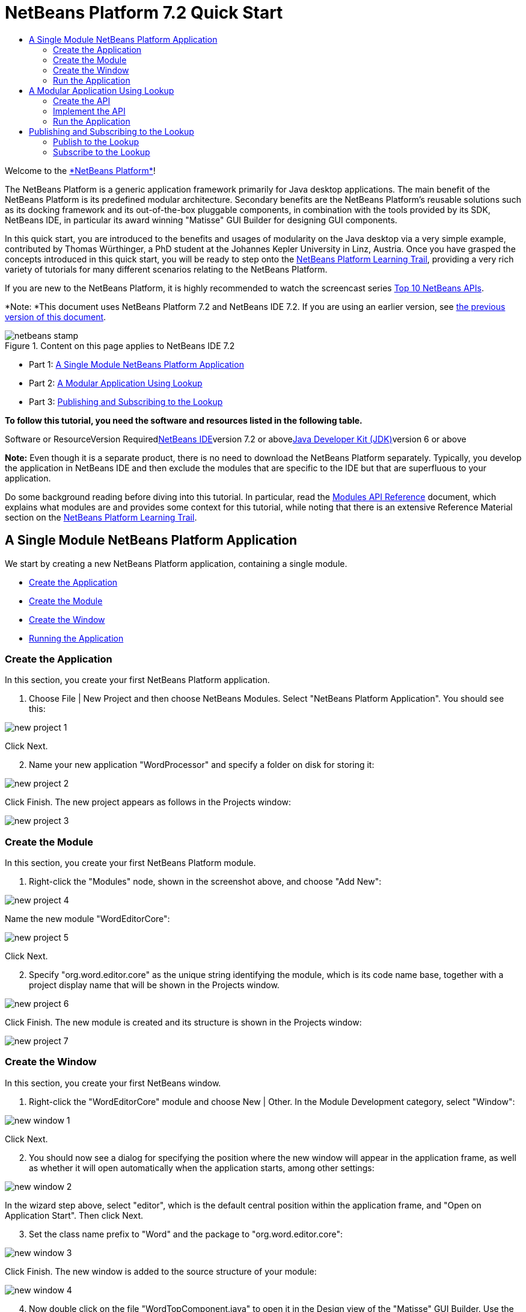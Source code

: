 // 
//     Licensed to the Apache Software Foundation (ASF) under one
//     or more contributor license agreements.  See the NOTICE file
//     distributed with this work for additional information
//     regarding copyright ownership.  The ASF licenses this file
//     to you under the Apache License, Version 2.0 (the
//     "License"); you may not use this file except in compliance
//     with the License.  You may obtain a copy of the License at
// 
//       http://www.apache.org/licenses/LICENSE-2.0
// 
//     Unless required by applicable law or agreed to in writing,
//     software distributed under the License is distributed on an
//     "AS IS" BASIS, WITHOUT WARRANTIES OR CONDITIONS OF ANY
//     KIND, either express or implied.  See the License for the
//     specific language governing permissions and limitations
//     under the License.
//

= NetBeans Platform 7.2 Quick Start
:jbake-type: platform-tutorial
:jbake-tags: tutorials 
:jbake-status: published
:syntax: true
:source-highlighter: pygments
:toc: left
:toc-title:
:icons: font
:experimental:
:description: NetBeans Platform 7.2 Quick Start - Apache NetBeans
:keywords: Apache NetBeans Platform, Platform Tutorials, NetBeans Platform 7.2 Quick Start

Welcome to the link:https://platform.netbeans.org/[+*NetBeans Platform*+]!

The NetBeans Platform is a generic application framework primarily for Java desktop applications. The main benefit of the NetBeans Platform is its predefined modular architecture. Secondary benefits are the NetBeans Platform's reusable solutions such as its docking framework and its out-of-the-box pluggable components, in combination with the tools provided by its SDK, NetBeans IDE, in particular its award winning "Matisse" GUI Builder for designing GUI components.

In this quick start, you are introduced to the benefits and usages of modularity on the Java desktop via a very simple example, contributed by Thomas Würthinger, a PhD student at the Johannes Kepler University in Linz, Austria. Once you have grasped the concepts introduced in this quick start, you will be ready to step onto the link:https://netbeans.org/kb/trails/platform.html[+NetBeans Platform Learning Trail+], providing a very rich variety of tutorials for many different scenarios relating to the NetBeans Platform.

If you are new to the NetBeans Platform, it is highly recommended to watch the screencast series link:https://platform.netbeans.org/tutorials/nbm-10-top-apis.html[+Top 10 NetBeans APIs+].

*Note: *This document uses NetBeans Platform 7.2 and NetBeans IDE 7.2. If you are using an earlier version, see link:71/nbm-quick-start.html[+the previous version of this document+].


image::images/netbeans-stamp.gif[title="Content on this page applies to NetBeans IDE 7.2"]

* Part 1: <<single,A Single Module NetBeans Platform Application>>
* Part 2: <<lookup,A Modular Application Using Lookup>>
* Part 3: <<listener,Publishing and Subscribing to the Lookup>>

*To follow this tutorial, you need the software and resources listed in the following table.*

Software or ResourceVersion Requiredlink:https://netbeans.org/downloads/index.html[+NetBeans IDE+]version 7.2 or abovelink:http://java.sun.com/javase/downloads/index.jsp[+Java Developer Kit (JDK)+]version 6 or above

*Note:* Even though it is a separate product, there is no need to download the NetBeans Platform separately. Typically, you develop the application in NetBeans IDE and then exclude the modules that are specific to the IDE but that are superfluous to your application.

Do some background reading before diving into this tutorial. In particular, read the link:http://bits.netbeans.org/dev/javadoc/org-openide-modules/org/openide/modules/doc-files/api.html[+Modules API Reference+] document, which explains what modules are and provides some context for this tutorial, while noting that there is an extensive Reference Material section on the link:https://netbeans.org/kb/trails/platform.html[+NetBeans Platform Learning Trail+].


== A Single Module NetBeans Platform Application

We start by creating a new NetBeans Platform application, containing a single module.

* <<application,Create the Application>>
* <<module,Create the Module>>
* <<window,Create the Window>>
* <<run,Running the Application>>


=== Create the Application

In this section, you create your first NetBeans Platform application.


[start=1]
1. Choose File | New Project and then choose NetBeans Modules. Select "NetBeans Platform Application". You should see this:

image::images/new-project-1.png[]

Click Next.


[start=2]
2. Name your new application "WordProcessor" and specify a folder on disk for storing it:

image::images/new-project-2.png[]

Click Finish. The new project appears as follows in the Projects window:

image::images/new-project-3.png[]


=== Create the Module

In this section, you create your first NetBeans Platform module.


[start=1]
1. Right-click the "Modules" node, shown in the screenshot above, and choose "Add New":

image::images/new-project-4.png[]

Name the new module "WordEditorCore":

image::images/new-project-5.png[]

Click Next.


[start=2]
2. Specify "org.word.editor.core" as the unique string identifying the module, which is its code name base, together with a project display name that will be shown in the Projects window.

image::images/new-project-6.png[]

Click Finish. The new module is created and its structure is shown in the Projects window:

image::images/new-project-7.png[]


=== Create the Window

In this section, you create your first NetBeans window.


[start=1]
1. Right-click the "WordEditorCore" module and choose New | Other. In the Module Development category, select "Window":


image::images/new-window-1.png[]

Click Next.


[start=2]
2. You should now see a dialog for specifying the position where the new window will appear in the application frame, as well as whether it will open automatically when the application starts, among other settings:


image::images/new-window-2.png[]


In the wizard step above, select "editor", which is the default central position within the application frame, and "Open on Application Start". Then click Next.


[start=3]
3. Set the class name prefix to "Word" and the package to "org.word.editor.core":


image::images/new-window-3.png[]


Click Finish. The new window is added to the source structure of your module:


image::images/new-window-4.png[]


[start=4]
4. Now double click on the file "WordTopComponent.java" to open it in the Design view of the "Matisse" GUI Builder. Use the Palette (Ctrl-Shift-8) to drag and drop a button and a text area onto the window:


image::images/new-window-5.png[]

Do the following to make the new GUI components meaningful:

* Right-click the text area, choose "Change Variable Name", and then name it "text". That is the name that will enable you to access the component from your code.
* Right-click the button, choose "Edit Text", and then set the text of the button to "Filter!"

[start=5]
5. Double click on the button, causing an event handling method to automatically be created in the Source editor. The method is called whenever the button is clicked. Change the body of the method to the following code.

[source,java]
----

private void jButton1ActionPerformed(java.awt.event.ActionEvent evt) {
   *String s = text.getText();
   s = s.toUpperCase();
   text.setText(s);*
}
----


=== Run the Application

In this section, you deploy the application.


[start=1]
1. Right-click the application and choose Run. Doing so will start up your new NetBeans Platform application and install your module. You will have a new window, as well as a new menu item for opening it, as shown below:

image::images/new-app-1.png[]


[start=2]
2. Enter a text in lowercase in the text area, and click "Filter!". You should see that the text is now shown in uppercase:

image::images/new-app-3.png[]

You have learned how to create a new NetBeans Platform application and how to add new modules to it. In the next section, you will be introduced to the NetBeans Platform's pluggable service infrastructure.


== A Modular Application Using Lookup

In this section, you create two additional modules. The first new module, "WordEditorAPI", contains a service provider interface. The second module, "UppercaseFilter", is a service provider for the interface.

The GUI module, which you created in the previous section, will be loosely coupled from the "UppercaseFilter" service provider because the GUI module will not refer to any code from the "UppercaseFilter" service provider. That will be possible because the "UppercaseFilter" service provider will be registered in the META-INF/services folder and loaded via the NetBeans Lookup class, which is comparable to the JDK 6 ServiceLoader class.

You will then create another loosely coupled service provider, named "LowercaseFilter".

* <<api,Create the API>>
* <<impl,Implement the API>>
* <<run2,Run the Application>>


=== Create the API

In this section, you create an API.


[start=1]
1. Expand the new application in the Projects window, right-click the Modules node, and choose "Add New":

image::images/new-api-1.png[]

Name the new module "WordEditorAPI":

image::images/new-api-2.png[]

Click Next. Use code name base "org.word.editor.api" and complete the wizard, which adds the module to your previously created application, as you did in the previous section:

image::images/new-api-3.png[]


[start=2]
2. Right-click the "WordEditorAPI" module and choose New | Java Interface. Name the Java interface "WordFilter", in the package "org.word.editor.api", and use the editor to define it as follows:


[source,java]
----

package org.word.editor.api;

public interface WordFilter {

    String process(String s);

}
----


[start=3]
3. Right-click the "WordEditorAPI" module, choose Properties, and use the "API Versioning" tab to specify that the package containing the interface should be available throughout the application:

image::images/new-api-4.png[]

Click OK.

In the Projects window, expand "Important Files" in the "WordEditorAPI" project and then double-click "Project Metadata". The "project.xml" file opens and you should see that the package has now been declared public:


[source,xml]
----

<?xml version="1.0" encoding="UTF-8"?>
<project xmlns="https://netbeans.org/ns/project/1">
    <type>org.netbeans.modules.apisupport.project</type>
    <configuration>
        <data xmlns="https://netbeans.org/ns/nb-module-project/3">
            <code-name-base>org.word.editor.api</code-name-base>
            <suite-component/>
            <module-dependencies/>
            *<public-packages>
                <package>org.word.editor.api</package>
            </public-packages>*
        </data>
    </configuration>
</project>
----


=== Implement the API

In this section, you implement the API, in a separate module.


[start=1]
1. Expand the new application in the Projects window, right-click the Modules node, and choose "Add New" again:

image::images/new-impl-1.png[]

Name the new module "UppercaseFilter":

image::images/new-impl-2.png[]

Click Next. Use code name base "org.word.editor.uppercase" and complete the wizard, which adds the module to your previously created application, as you did in the previous section:

image::images/new-impl-3.png[]


[start=2]
2. Right-click the Libraries node "UppercaseFilter" module, and Add Module Dependency, as shown below:

image::images/new-impl-4.png[]

Start typing the name of the API class and notice that the list narrows until the module containing the class is found:

image::images/new-impl-5.png[]

Click OK.

In the Projects window, expand "Important Files" in the "UppercaseFilter" project, and then double-click "Project Metadata". The "project.xml" file opens and you should see that a new dependency has been declared:


[source,xml]
----

<?xml version="1.0" encoding="UTF-8"?>
<project xmlns="https://netbeans.org/ns/project/1">
    <type>org.netbeans.modules.apisupport.project</type>
    <configuration>
        <data xmlns="https://netbeans.org/ns/nb-module-project/3">
            <code-name-base>org.word.editor.uppercase</code-name-base>
            <suite-component/>
            *<module-dependencies>
                <dependency>
                    <code-name-base>org.word.editor.api</code-name-base>
                    <build-prerequisite/>
                    <compile-dependency/>
                    <run-dependency>
                        <specification-version>1.0</specification-version>
                    </run-dependency>
                </dependency>
            </module-dependencies>*
            <public-packages/>
        </data>
    </configuration>
</project>
----

*Note:* In the same way as shown above, set a dependency on the Lookup API module, which provides the @ServiceProvider annotation that you will use in the next step.


[start=3]
3. Because of the Lookup API dependency you defined above, you can now implement the interface defined in the WordEditorAPI module. Do so in the "UppercaseFilter" module, by creating a new class named "UppercaseFilter", in the "org.word.editor.uppercase" package, as shown below. Start by creating a new Java class, named "UppercaseFilter", and then define it as follows:

[source,java]
----

package org.word.editor.uppercase;

import org.openide.util.lookup.ServiceProvider;
import org.word.editor.api.WordFilter;

@ServiceProvider(service=WordFilter.class)
public class UppercaseFilter implements WordFilter {

    @Override
    public String process(String s) {
        return s.toUpperCase();
    }

}
----

At compile time, the @ServiceProvider annotation will create a META-INF/services folder with a file that registers your implementation of the WordFilter interface, following the JDK 6 ServiceLoader mechanism.


[start=4]
4. In the WordEditorCore module, the code that handles a click on the filter button now needs to be changed, so that all implementations of the interface "WordFilter" are located and loaded. When such implementations are found, you need to invoke its method to filter the text. Before we can do this, we need to add a dependency in the the "WordEditorCore" module on the "WordEditorAPI" module:

image::images/new-impl-6.png[]

Now, you can load implementations of the "WordFilter" class, as shown below:


[source,java]
----

private void jButton1ActionPerformed(java.awt.event.ActionEvent evt) {                                         
   *String enteredText = text.getText();
   Collection<? extends WordFilter> allFilters = Lookup.getDefault().lookupAll(WordFilter.class);
   StringBuilder sb = new StringBuilder();
   for (WordFilter textFilter : allFilters) {
      String processedText = textFilter.process(enteredText);
      sb.append(processedText).append("\n");
   }
   text.setText(sb.toString());*
}
----

The above could be achieved via the JDK 6 "ServiceLoader" class, except that the "Lookup" class can be used in JDK's prior to JDK 6. Aside from that, the "Lookup" class has a number of additional features, as the next section will illustrate.


=== Run the Application

In this section, you run the application again.


[start=1]
1. Now you can run the application again and check that everything works just as before. While the functionality is the same, the new modular design offers a clear separation between the GUI and the implementation of the filter. The structure of the application should be as shown below.

image::images/new-impl-7.png[]


[start=2]
2. The new application can also be extended quite easily, by adding new service providers to the application's classpath. As an exercise, add a new module that provides a "LowercaseFilter" implementation of the API to the application.

You have now used the default Lookup, that is, "Lookup.getDefault()", to load implementations of an interface from the META-INF/services folder.


== Publishing and Subscribing to the Lookup

In this section, we create a fourth module, which receives texts dynamically whenever we click the "Filter!" button in our first module.

* <<publish,Publish to the Lookup>>
* <<subscribe,Subscribe to the Lookup>>


=== Publish to the Lookup

In this section, you publish a String into the Lookup of the TopComponent. Whenever the TopComponent is selected, the String is published into the application's context.


[start=1]
1. In the "WordEditorCore" module, we publish a String whenever the user clicks the "Filter!" button. To do so, change the constructor of the "WordTopComponent" as follows:*private link:http://bits.netbeans.org/dev/javadoc/org-openide-util-lookup/org/openide/util/lookup/InstanceContent.html[+InstanceContent+] content;*

[source,java]
----



private WordTopComponent() {
    initComponents();
    setName(Bundle.CTL_WordTopComponent());
    setToolTipText(Bundle.HINT_WordTopComponent());
    *content = new InstanceContent();
    link:http://bits.netbeans.org/dev/javadoc/org-openide-windows/org/openide/windows/TopComponent.html#associateLookup(org.openide.util.Lookup)[+associateLookup+](new link:http://bits.netbeans.org/dev/javadoc/org-openide-util-lookup/org/openide/util/lookup/AbstractLookup.html[+AbstractLookup+](content));*
}
----


[start=2]
2. Change the code of the filter button so that the entered text is added to the  ``InstanceContent``  object when the button is clicked.


[source,java]
----

private void jButton1ActionPerformed(java.awt.event.ActionEvent evt) {                                         
   String enteredText = text.getText();
   Collection<? extends WordFilter> allFilters = Lookup.getDefault().lookupAll(WordFilter.class);
   StringBuilder sb = new StringBuilder();
   for (WordFilter textFilter : allFilters) {
      String processedText = textFilter.process(enteredText);
      sb.append(processedText).append("\n");
      *content.add(enteredText);*
   }
   text.setText(sb.toString());
}
----


=== Subscribe to the Lookup

In this section, you create a new module, with a new window. In the new window, you listen to the application's context for Strings. When there is a new String in the Lookup, you display it in the window.


[start=1]
1. In the same way as done in the previous sections, create another module in your application and name it "WordHistory". Use code name base "org.word.editor.history".


[start=2]
2. In the WordHistory module, right-click the "org.word.editor.history" package and choose New | Window. Use the New Window wizard to create a new window component that will automatically be opened on the left side of the application frame, which is the "explorer" position:

image::images/new-window2-1.png[]

Click Next. Use prefix "WordHistory" and specify that the new window will be stored in the "org.word.editor.history" package. Click Finish.


[start=3]
3. Once you have created the window, add a  ``JTextArea``  to it:

image::images/new-window2-2.png[]

Change the variable name of the text area to "historyText".


[start=4]
4. In the Source view, add code to the constructor of the HistoryTopComponent class so that it listens to the lookup of the  ``String``  class of the current active window. It displays all retrieved  ``String``  objects in the text area:

[source,java]
----

...
...
...
public final class HistoryTopComponent extends TopComponent *implements LookupListener* {

    *private org.openide.util.Lookup.Result<String> result;*

    ...
    ...
    ...

    *@Override
    public void componentOpened() {
        result = org.openide.util.Utilities.actionsGlobalContext().lookupResult(String.class);
        result.addLookupListener(this);
    }

    @Override
    public void componentClosed() {
        result.removeLookupListener(this);
    }

    @Override
    public void resultChanged(LookupEvent le) {
        Collection<? extends String> allStrings = result.allInstances();
        StringBuilder sb = new StringBuilder();
        for (String string : allStrings) {
            sb.append(string).append("\n");
        }
        historyText.setText(sb.toString());
    }*

    ...
    ...
    ...
                        
----


[start=5]
5. Then you can start the application and experiment with it. The result should look similar to that shown in the screenshot below:

image::images/new-result-1.png[]

As an exercise, redesign the user interface of the "WordTopComponent" in such a way that a  ``JList``  displays the filters.

Congratulations! At this stage, with very little coding, you have created a small example of a loosely-coupled modular application:

image::images/new-result-2.png[]

Two important concepts have been covered in this tutorial.


[start=1]
1. The application consists of four modules. Code from one module can only be used by another module if (1) the first module explicitly exposes packages and (2) the second module sets a dependency on the first module. In this way, the NetBeans Platform helps to organize your code in a strict modular architecture, ensuring that code isn't reused randomly but only when there are contracts set between the modules that provide the code.

[start=2]
2. Secondly, the  ``Lookup``  class has been introduced as a mechanism for communicating between modules, as an extension of the JDK 6 ServiceLoader approach. Implementations are loaded via their interfaces. Without using any code from an implementation, the "WordEditorCore" module is able to display the service provided by the implementor. Loose coupling is provided to NetBeans Platform applications in this way.

To continue learning about modularity and the NetBeans Platform, head on to the four-part "NetBeans Platform Selection Management" series, link:https://platform.netbeans.org/tutorials/nbm-selection-1.html[+which starts here+]. After that, get started with the link:https://netbeans.org/kb/trails/platform.html[+NetBeans Platform Learning Trail+], choosing the tutorials that are most relevant to your particular business scenario. Also, whenever you have questions about the NetBeans Platform, of any kind, feel free to write to the mailing list, dev@platform.netbeans.org; its related archive link:https://netbeans.org/projects/platform/lists/dev/archive[+is here+].

Have fun with the NetBeans Platform and see you on the mailing list!

